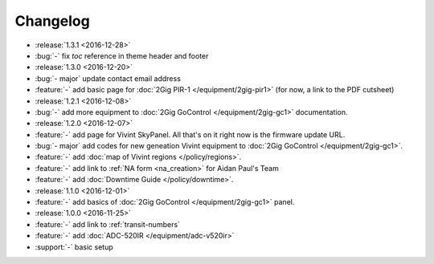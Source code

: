 Changelog
=========

- :release:`1.3.1 <2016-12-28>`
- :bug:`-` fix *toc* reference in theme header and footer
- :release:`1.3.0 <2016-12-20>`
- :bug:`- major` update contact email address
- :feature:`-` add basic page for :doc:`2Gig PIR-1 </equipment/2gig-pir1>` (for now, a link to the PDF cutsheet)
- :release:`1.2.1 <2016-12-08>`
- :bug:`-` add more equipment to :doc:`2Gig GoControl </equipment/2gig-gc1>` documentation.
- :release:`1.2.0 <2016-12-07>`
- :feature:`-` add page for Vivint SkyPanel. All that's on it right now is the firmware update URL.
- :bug:`- major` add codes for new geneation Vivint equipment to :doc:`2Gig GoControl </equipment/2gig-gc1>`.
- :feature:`-` add :doc:`map of Vivint regions </policy/regions>`.
- :feature:`-` add link to :ref:`NA form <na_creation>` for Aidan Paul's Team
- :feature:`-` add :doc:`Downtime Guide </policy/downtime>`.
- :release:`1.1.0 <2016-12-01>`
- :feature:`-` add basics of :doc:`2Gig GoControl </equipment/2gig-gc1>` panel.
- :release:`1.0.0 <2016-11-25>`
- :feature:`-` add link to :ref:`transit-numbers`
- :feature:`-` add :doc:`ADC-520IR </equipment/adc-v520ir>`
- :support:`-` basic setup
